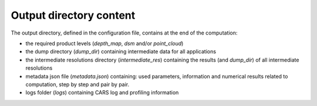 Output directory content
------------------------

The output directory, defined in the configuration file, contains at the end of the computation:

* the required product levels (`depth_map`, `dsm` and/or `point_cloud`)
* the dump directory (`dump_dir`) containing intermediate data for all applications
* the intermediate resolutions directory (`intermediate_res`) containing the results (and `dump_dir`) of all intermediate resolutions
* metadata json file (`metadata.json`) containing: used parameters, information and numerical results related to computation, step by step and pair by pair.
* logs folder (`logs`) containing CARS log and profiling information

.. tabs::

    .. tab:: DSM

        If product type `dsm` is selected, a directory named `dsm` will be created with the DSM and every auxiliary product selected. The file `dsm/index.json` shows the path of every generated file. For example :

        .. include-cars-config:: ../../example_configs/configuration/output_dsm_output

        .. note::
            If `performance_map_method` in dense matching configuration is a list with more than one element, `performance_map.tif` will be a 3 dimension raster: each band contains the performance map for each method.
            Else, it will be a two dimension raster

    .. tab:: Depth map

        If product type `depth_map` is selected, a directory named `depth_map` will be created with a subfolder for every pair. The file `depth_map/index.json` shows the path of every generated file. For example :

        .. include-cars-config:: ../../example_configs/configuration/output_depth_map_output

        .. note::
            If `performance_map_method` in dense matching configuration is a list with more than one element, `performance_map_from_risk.tif` and `performance_map_from_intervals.tif` will be generated. Choose one to re enter with.


    .. tab:: Point cloud

        If product type `point_cloud` is selected, a directory named `point_cloud` will be created with a subfolder for every pair.

        The point cloud output product consists of a collection of laz files, each containing a tile of the point cloud.

        The point cloud found in the product the highest level point cloud produced by CARS. For exemple, if outlier removal and point cloud denoising are deactivated, the point cloud will correspond to the output of triangulation. If only the first application of outlier removal is activated, this will be the output point cloud.

        The file `point_cloud/index.json` shows the path of every generated file. For example :

        .. include-cars-config:: ../../example_configs/configuration/output_point_cloud_output
